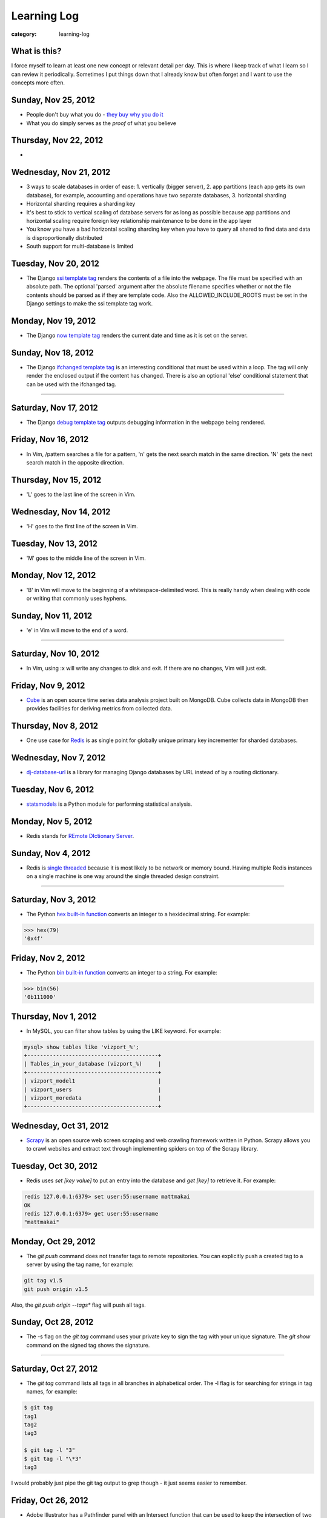 Learning Log
============

:category: learning-log

What is this?
-------------
I force myself to learn at least one new concept or relevant detail per day.
This is where I keep track of what I learn so I can review it periodically.
Sometimes I put things down that I already know but often forget and I want
to use the concepts more often.



Sunday, Nov 25, 2012
--------------------
* People don't buy what you do - `they buy why you do it <http://www.ted.com/talks/simon_sinek_how_great_leaders_inspire_action.html>`_

* What you do simply serves as the *proof* of what you believe

Thursday, Nov 22, 2012
----------------------
* 


Wednesday, Nov 21, 2012
-----------------------
* 3 ways to scale databases in order of ease: 1. vertically (bigger 
  server), 2. app partitions (each app gets its own database), for example,
  accounting and operations have two separate databases, 3. horizontal
  sharding

* Horizontal sharding requires a sharding key

* It's best to stick to vertical scaling of database servers for as long as
  possible because app partitions and horizontal scaling require foreign
  key relationship maintenance to be done in the app layer

* You know you have a bad horizontal scaling sharding key when you have
  to query all shared to find data and data is disproportionally distributed

* South support for multi-database is limited


Tuesday, Nov 20, 2012
---------------------
* The Django `ssi template tag <https://docs.djangoproject.com/en/1.4/ref/templates/builtins/#ssi>`_ renders the contents of a file into the webpage. The
  file must be specified with an absolute path. The optional 'parsed' argument
  after the absolute filename specifies whether or not the file contents
  should be parsed as if they are template code. Also the 
  ALLOWED_INCLUDE_ROOTS must be set in the Django settings to make the ssi
  template tag work.


Monday, Nov 19, 2012
--------------------
* The Django `now template tag <https://docs.djangoproject.com/en/1.4/ref/templates/builtins/#now>`_ renders the current date and time as it is set on
  the server.


Sunday, Nov 18, 2012
--------------------
* The Django `ifchanged template tag <https://docs.djangoproject.com/en/1.4/ref/templates/builtins/#ifchanged>`_ is an interesting conditional that must
  be used within a loop. The tag will only render the enclosed output if
  the content has changed. There is also an optional 'else' conditional
  statement that can be used with the ifchanged tag.


----

Saturday, Nov 17, 2012
----------------------
* The Django `debug template tag <https://docs.djangoproject.com/en/1.4/ref/templates/builtins/#debug>`_ outputs debugging information in the webpage being
  rendered.


Friday, Nov 16, 2012
--------------------
* In Vim, /pattern searches a file for a pattern, 'n' gets the next search
  match in the same direction. 'N' gets the next search match in the opposite
  direction.


Thursday, Nov 15, 2012
----------------------
* 'L' goes to the last line of the screen in Vim.


Wednesday, Nov 14, 2012
-----------------------
* 'H' goes to the first line of the screen in Vim.


Tuesday, Nov 13, 2012
---------------------
* 'M' goes to the middle line of the screen in Vim.


Monday, Nov 12, 2012
--------------------
* 'B' in Vim will move to the beginning of a whitespace-delimited word. This
  is really handy when dealing with code or writing that commonly uses 
  hyphens.


Sunday, Nov 11, 2012
--------------------
* 'e' in Vim will move to the end of a word.

----

Saturday, Nov 10, 2012
----------------------
* In Vim, using :x will write any changes to disk and exit. If there are
  no changes, Vim will just exit.

Friday, Nov 9, 2012
-------------------
* `Cube <http://square.github.com/cube/>`_ is an open source time series
  data analysis project built on MongoDB. Cube collects data in MongoDB
  then provides facilities for deriving metrics from collected data.

Thursday, Nov 8, 2012
---------------------
* One use case for `Redis <http://redis.io>`_ is as single point for 
  globally unique primary key incrementer for sharded databases.

Wednesday, Nov 7, 2012
----------------------
* `dj-database-url <https://github.com/kennethreitz/dj-database-url>`_ is
  a library for managing Django databases by URL instead of by a routing 
  dictionary.

Tuesday, Nov 6, 2012
--------------------
* `statsmodels <http://statsmodels.sourceforge.net/devel/>`_ is a Python
  module for performing statistical analysis.


Monday, Nov 5, 2012
-------------------
* Redis stands for `REmote DIctionary Server <http://redis.io/topics/faq>`_.


Sunday, Nov 4, 2012
-------------------
* Redis is `single threaded <http://redis.io/topics/faq>`_ because it is 
  most likely to be network or memory bound. Having multiple Redis instances
  on a single machine is one way around the single threaded design constraint.

----

Saturday, Nov 3, 2012
---------------------
* The Python `hex built-in function <http://docs.python.org/2/library/functions.html#hex>`_ converts an integer to a hexidecimal string. For example:

.. code-block:: python-hex-function

  >>> hex(79)
  '0x4f'

..


Friday, Nov 2, 2012
-------------------
* The Python `bin built-in function <http://docs.python.org/2/library/functions.html#bin>`_ converts an integer to a string. For example:

.. code-block:: python-bin-function

  >>> bin(56)
  '0b111000'

..

Thursday, Nov 1, 2012
---------------------
* In MySQL, you can filter show tables by using the LIKE keyword. For
  example:

.. code-block:: mysql-show-tables-like

  mysql> show tables like 'vizport_%';
  +-----------------------------------------+
  | Tables_in_your_database (vizport_%)     |
  +-----------------------------------------+
  | vizport_model1                          |
  | vizport_users                           |
  | vizport_moredata                        |
  +-----------------------------------------+

..

Wednesday, Oct 31, 2012
-----------------------
* `Scrapy <http://scrapy.org/>`_ is an open source web screen scraping and
  web crawling framework written in Python. Scrapy allows you to crawl
  websites and extract text through implementing spiders on top of the
  Scrapy library.

Tuesday, Oct 30, 2012
---------------------
* Redis uses *set [key value]* to put an entry into the database and
  *get [key]* to retrieve it. For example:

.. code-block:: redis-set-get

  redis 127.0.0.1:6379> set user:55:username mattmakai
  OK
  redis 127.0.0.1:6379> get user:55:username
  "mattmakai"

..


Monday, Oct 29, 2012
---------------------
* The *git push* command does not transfer tags to remote repositories.
  You can explicitly push a created tag to a server by using the tag name,
  for example:

.. code-block:: git-tag-push-remote

  git tag v1.5
  git push origin v1.5

..

Also, the *git push origin --tags** flag will push all tags.


Sunday, Oct 28, 2012
--------------------
* The -s flag on the *git tag* command uses your private key to
  sign the tag with your unique signature. The *git show* command on
  the signed tag shows the signature.

----

Saturday, Oct 27, 2012
----------------------
* The *git tag* command lists all tags in all branches in alphabetical 
  order. The -l flag is for searching for strings in tag names, for example:

.. code-block:: git-tag-search-string

  $ git tag
  tag1
  tag2
  tag3

  $ git tag -l "3"
  $ git tag -l "\*3"
  tag3

..

I would probably just pipe the git tag output to grep though - it just 
seems easier to remember.


Friday, Oct 26, 2012
--------------------
* Adobe Illustrator has a Pathfinder panel with an Intersect function that
  can be used to keep the intersection of two shapes and cut out the
  remainder. So for example you can draw an oval and a rectangle then keep
  just the bottom curve of the oval to create an interesting shape. Awesome
  related tutorial on `creating an RSS icon <http://blog.spoongraphics.co.uk/tutorials/beginner-illustrator-tutorial-create-a-vector-rss-icon>`_.


Thursday, Oct 25, 2012
----------------------
* The *git fetch* command pulls all data from a remote repository to the
  local repository. *git pull* can also be used when the local repository
  is set to track a remote repository (for example when pushing to a
  new repository on github with the *git push -u origin master* command.

Wednesday, Oct 24, 2012
-----------------------
* The -v flag on *git remote* describes the URLs for all remote 
  repositories.
  

Tuesday, Oct 23, 2012
---------------------
* Python's built-in 
  `map function <http://docs.python.org/library/functions.html#map>`_
  applies a function to every item in an iterable object. Lambda functions
  are particularly useful in conjuction with map. For example:

.. code-block:: python-map-example

  >>> result = map(lambda x: x * 2, [1, 2, 3])
  >>> result
  [2, 4, 6]

..

Monday, Oct 22, 2012
--------------------
* Use the *git reset HEAD [filename]* command to remove a staged file
  from the staging area before it is committed.

Sunday, Oct 21, 2012
--------------------
* By default, *git log* lists the git commit history in reverse 
  chronological order. The --grep option allows for searching on specific
  strings.

----

Saturday, Oct 20, 2012
----------------------
* `Druid <http://metamarkets.com/druid/>`_ is an open source data store
  built by Metamarkets to query billions of rows. It uses a combination
  of in-memory storage, distribution with horizontal scaling, and partial
  aggregates to achieve high performance in certain query scenarios.
  One trade off of Druid is that past events are immutable since they are
  considered to "have happened" and cannot be changed. In addition, as
  the data set grows over time, older data is stored as aggregates. 


Friday, Oct 19, 2012
--------------------
* In MySQL use this command with the InnoDB engine to remove
  the foreign key constraints that prevent dropping tables.

.. code-block:: mysql-foreign-key-checks

  set foreign_key_checks = 0

..

Thursday, Oct 18, 2012
----------------------
* To install ZeroMQ on 10.04, use these commands:

.. code-block:: install-zeromq-ubuntu-1004

  sudo add-apt-repository ppa:chris-lea/zeromq
  sudo apt-get update
  sudo apt-get install zeromq-bin libzmq-dbg libzmq-dev libzmq0

..

Wednesday, Oct 17, 2012
-----------------------
* D3's 
  `extent <https://github.com/mbostock/d3/wiki/Arrays#wiki-d3_extent>`_
  is a convenience function that is equivalent to calling the d3.min 
  and d3.max functions simultaneously. Given an array of values, d3.extent
  returns an array with two elements: min and max. An optional accessor
  function can be specified as the second parameter. Example:

.. code-block:: d3-extent-function

  d3.extent([1, 2, 3, 4, 5]);  // returns [1, 5]

Tuesday, Oct 16, 2012
---------------------
* D3's built in `scales <https://github.com/mbostock/d3/wiki/Scales>`_
  transform data from a domain to a range. For example, if you have
  data with values from 1-10000 and want to display the data on a histogram
  with bars that range from 10-100, you can use a linear scale to map
  to a range of [10,100]. There are two types of scales: quantitative, 
  for continuous domains like numbers, and ordinal scales like names
  or categories.

Monday, Oct 15, 2012
--------------------
* `Pattern <https://github.com/clips/pattern>`_ is a Python library
  for web mining that combines many tools for data extraction, natural
  language processing, analysis, and visualization together under a single
  project. The `provided examples <https://github.com/clips/pattern/tree/master/examples/01-web>`_
  show how easy it is to get started with the library.

Sunday, Oct 14, 2012
--------------------
* D3 `layouts <https://github.com/mbostock/d3/wiki/Layouts>`_ are predefined
  ways of displaying data in various common grouping patterns for easier
  visualization. For example, the 
  `Histogram layout <https://github.com/mbostock/d3/wiki/Histogram-Layout>`_
  groups discrete data points into bins. The styling, transitions, and 
  interactions are still specified by the developer.

----

Saturday, Oct 13, 2012
----------------------
* D3's `classed <https://github.com/mbostock/d3/wiki/Selections#wiki-classed>`_
  selection operator is a convenience function for setting a class attribute
  instead of using the attr("class", "useThisClass") function. The classed
  function works on a selection. Classed can optionally specify a value which
  returns true if the first element in the selection has the class and false
  otherwise (it does not check any elements after the first one).


Friday, Oct 12, 2012
--------------------
* A central concept in `d3.js <http://d3js.org/>`_ is the 
  `data-join <http://bost.ocks.org/mike/join/>`_. A data join instructs 
  D3 that a selection should correspond to data and describes how to get
  to the desired goal. For example:

.. code-block:: d3-data-join-example
  
  svg.selectAll("text")
     .data(data)
     .enter().append("text")
     .attr("desired text");

..


Thursday, Oct 11, 2012
----------------------
* Python functions with multiple return values are returned as a tuple. In
  fact functions with a single return value is returned as a tuple with a
  single element. This makes sense because a return statement like 
  *return a, b, c* has the syntax of returning a tuple.


Wednesday, Oct 10, 2012
-----------------------
* The Python PEP8 guide says the `maximum line length <http://www.python.org/dev/peps/pep-0008/#maximum-line-length>`_
  should be 79 characters for all lines. For long blocks of text such as
  docstrings and comments, a 72 character limit is recommended.


Tuesday, Oct 9, 2012
--------------------
* Python has `data compression <http://docs.python.org/tutorial/stdlib.html#data-compression>`_
  built into stdlib. So for example you can use zlib to compress strings
  then uncompress them:

.. code-block:: python-stdlib-compression-zlib

  >>> import zlib
  >>> a = "hello world this string doesn't need compression but another might"
  >>> c = zlib.compress(a)
  >>> len(a)
  66
  >>> len(c)
  63

..

On much larger blocks of text this savings could be more substantial and
worth using for serialization over a network connection or saving to a file.

Monday, Oct 8, 2012
-------------------
* MediaWiki (and therefore also Wikipedia) has an API for retrieving data 
  that matches text in the page title or content of the page. The data results
  can be JSON or XML format. For example, to query Wikipedia's articles
  for five results that contain Python in the page header or text go to
  this URL:

.. code-block:: query-wikipedia-for-python

  http://en.wikipedia.org/w/api.php?format=json&action=query&list=search&srprop=wordcount&srwhat=text&srlimit=5&srsearch=python

..


Sunday, Oct 7, 2012
-------------------
* The PostgreSQL 
  `Temporal extension <http://temporal.projects.postgresql.org/reference.html>`_
  is for temporal data storage and representation. The temporal extension
  allows the use of querying and operators such as before, after, and contains
  for querying time-based data. However, there is not much publicly available
  information on this extension. Temporal data looks like a good area for
  an open source project that solves the really hard challenges around
  temporal data.

----

Saturday, Oct 6, 2012
---------------------
* Python's list.count method counts the number of times an object is 
  contained within a list:

.. code-block:: python-list-count

  >>> l = [1, 2, 3, 4, 5, 6, 6, 7, 8, 9, 10]
  >>> l.count(6)
  2

..


Friday, Oct 5, 2012
-------------------
* The Python `abs <http://docs.python.org/library/functions.html#abs>`_ 
  function returns the absolute value of an integer or floating point number:

.. code-block:: python-abs-function

  >>> a, b = -5, -8.654
  >>> abs(a)
  5
  >>> abs(b)
  8.654
..


Thursday, Oct 4, 2012
---------------------
* The Python `sum <http://docs.python.org/library/functions.html#sum>`_
  function works on an iterable object and adds its values together:

.. code-block:: python-sum-function

  >>> a = range(0, 5)
  >>> a
  [0, 1, 2, 3, 4]
  >>> sum(a)
  10

..


Wednesday, Oct 3, 2012
----------------------
* You can have a default value for Python dictionary retrieval by using
  the get method:

.. code-block:: python-dictionary-get-default

  >>> d = {}
  >>> val = d.get('hello', 'default value')
  >>> print val
  default value
  >>>

..


The default value is commonly useful with Django when working with
GET and POST requests:

.. code-block:: python-dictionary-get-default-django

  # if no user_name in POST, set value to None
  username = request.POST.get('user_name', None)

..


Tuesday, Oct 2, 2012
--------------------
* In Python 3, the range function always returns an iterator so it is
  not necessary to use xrange to gain a memory efficiency advantage on 
  generation of massive ranges. In Python 2, range generated the whole 
  list at once while xrange generated each element successively.


Monday, Oct 1, 2012
-------------------
* The Python 
  `bisect.insort <http://docs.python.org/library/bisect.html#bisect.insort>`_
  function inserts an element into a sort list. It essentially does the
  next logical step after bisect.bisect where it inserts the element in
  sorted order.


Sunday, Sept 30, 2012
---------------------
* Use the Python `bisect <http://docs.python.org/library/bisect.html>`_ 
  library to search with the bisect.bisect function. For example, 
  bisect([1,2,3,4],2) returns 2.

----

Saturday, Sept 29, 2012
-----------------------
* Python 3.3 includes 
  `unittest.mock <http://docs.python.org/dev/library/unittest.mock>`_, 
  a mock object library. Mocks can be used to replace parts of system 
  under test and assert conditions about calls made to the mock objects 
  during unit tests.

Friday, Sept 28, 2012
---------------------
* `Python Enhancement Proposal 405 <http://www.python.org/dev/peps/pep-0405/>`_ 
  adds virtualenv support to core Python. The "lightweight" virtual 
  environments are essentially their own isolated installations of 
  Python which optionally do not use system-wide Python packages. PEP405 was
  implemented in Python 3.3.

Thursday, Sept 27, 2012
-----------------------
* `django-social-auth <http://django-social-auth.readthedocs.org/en/latest/index.html>`_ is a Django project for social sign ins (authorization and
  authentication).

Wednesday, Sept 26, 2012
------------------------
* Python supports a simple type of anonymous function with lambda functions.
  The lambda function body must be an expression, unlike some other languages
  such as JavaScript, which support anonymous functions in the same way as
  named functions.

Tuesday, Sept 25, 2012
----------------------
* Many `context managers <http://docs.fabfile.org/en/1.4.3/api/core/context_managers.html>`_ are available in `Fabric <http://fabfile.org>`_, including:

    1. cd - change into a specific directory before running a command
    2. hide - do not show one or more groups of output (i.e. stdout)
    3. lcd - same as cd but only affects env.lcwd for local commands
    4. path - append to the system PATH variable
    5. prefix - prefix all sudo & run commands with a command plus '&&'
    6. settings - temporarily override environment variables
    7. show - opposite of hide, show one or more groups of output

Monday, Sept 24, 2012
---------------------
* In d3.js, a `transition is a special type of selection <https://github.com/mbostock/d3/wiki/Transitions>`_ that occurs over time. Not all attributes are
  available in transitions that are available for selections.

Sunday, Sept 23, 2012
---------------------
* In d3.js, the `selection.attr function <https://github.com/mbostock/d3/wiki/Selections#wiki-attr>`_ sets an attribute of the selection to a given value.
  If no value is specified and there is only one element in the selection then
  the attribute value of that one element is returned.

----

Saturday, Sept 22, 2012
-----------------------
* Web Server Gateway Interface (WSGI) is not a server, Python module, 
  framework, or API. WSGI is an **interface specification** for communication
  between a server and an application. WSGI is specified in 
  `PEP 3333 <http://www.python.org/dev/peps/pep-3333/>`_, which is an updated
  version of PEP 333.

Friday, Sept 21, 2012
---------------------
* In d3.js, the `select function <https://github.com/mbostock/d3/wiki/Selections#wiki-d3_select>`_ 
  returns only the first element that matches the selector string. When 
  more than one element matches the selector string only the first element 
  (in document traversal order) is returned. If no elements match the selector
  string, then an empty selection is returned.

Thursday, Sept 20, 2012
-----------------------
* On Ubuntu, use "apt-get install puppetmaster" to install the Puppet master,
  compared to "apt-get install puppet" to install Puppet as a client.


Wednesday, Sept 19, 2012
------------------------
* `Puppet <https://github.com/puppetlabs/puppet>`_ can be used locally with
  the "puppet apply" command to set up a local system without a Puppet master
  running remotely.

* From the upcoming `Lean Analytics book <http://leananalyticsbook.com/>`_, 
  "Whenever you look at a metric, ask yourself, 'what will I do differently 
  based on this information?' If you can’t answer that question, you 
  probably shouldn’t worry about the metric too much." It's easy to overwhelm
  yourself with metrics but unless there is a clear metric -> action path,
  it's very unlikely that it is worth paying attention to.


Tuesday, Sept 18, 2012
----------------------
* In vim, use this setting to copy & paste into the window without screwing
  up the formatting:

.. code-block:: vim-set-paste

  :set paste 


Monday, Sept 17, 2012
---------------------
* Github recommends including a 
  `contributing guide <https://github.com/blog/1184-contributing-guidelines>`_ 
  for open source projects by keeping a CONTRIBUTING.md file in the base 
  directory of a repository. Having a CONTRIBUTING or CONTRIBUTING.md file 
  will add an alert box that points to file when a user opens a pull request
  or issue.

